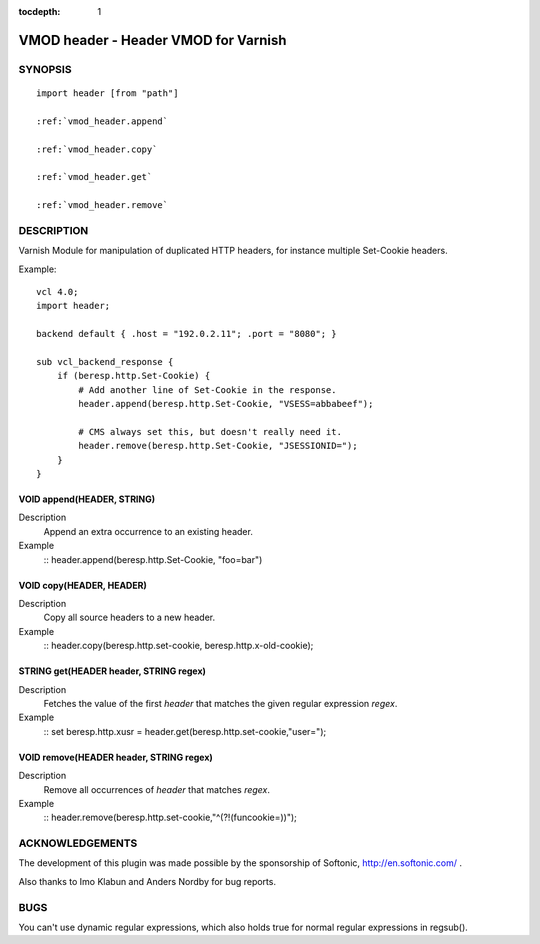 ..
.. NB:  This file is machine generated, DO NOT EDIT!
..
.. Edit vmod.vcc and run make instead
..


:tocdepth: 1

.. _vmod_header(3):

=====================================
VMOD header - Header VMOD for Varnish
=====================================

SYNOPSIS
========

.. parsed-literal::

  import header [from "path"]
  
  :ref:`vmod_header.append`
   
  :ref:`vmod_header.copy`
   
  :ref:`vmod_header.get`
   
  :ref:`vmod_header.remove`
   
DESCRIPTION
===========

Varnish Module for manipulation of duplicated HTTP headers, for instance
multiple Set-Cookie headers.

.. vcl-start

Example::

    vcl 4.0;
    import header;

    backend default { .host = "192.0.2.11"; .port = "8080"; }

    sub vcl_backend_response {
        if (beresp.http.Set-Cookie) {
            # Add another line of Set-Cookie in the response.
            header.append(beresp.http.Set-Cookie, "VSESS=abbabeef");

            # CMS always set this, but doesn't really need it.
            header.remove(beresp.http.Set-Cookie, "JSESSIONID=");
        }
    }

.. vcl-end


.. _vmod_header.append:

VOID append(HEADER, STRING)
---------------------------

Description
        Append an extra occurrence to an existing header.
Example
    ::
    header.append(beresp.http.Set-Cookie, "foo=bar")

.. _vmod_header.copy:

VOID copy(HEADER, HEADER)
-------------------------

Description
        Copy all source headers to a new header.
Example
    ::
    header.copy(beresp.http.set-cookie, beresp.http.x-old-cookie);

.. _vmod_header.get:

STRING get(HEADER header, STRING regex)
---------------------------------------

Description
        Fetches the value of the first `header` that matches the given
        regular expression `regex`.
Example
    ::
    set beresp.http.xusr = header.get(beresp.http.set-cookie,"user=");

.. _vmod_header.remove:

VOID remove(HEADER header, STRING regex)
----------------------------------------

Description
        Remove all occurrences of `header` that matches `regex`.
Example
    ::
    header.remove(beresp.http.set-cookie,"^(?!(funcookie=))");



ACKNOWLEDGEMENTS
================

The development of this plugin was made possible by the sponsorship of
Softonic, http://en.softonic.com/ .

Also thanks to Imo Klabun and Anders Nordby for bug reports.

BUGS
====

You can't use dynamic regular expressions, which also holds true for normal
regular expressions in regsub().

